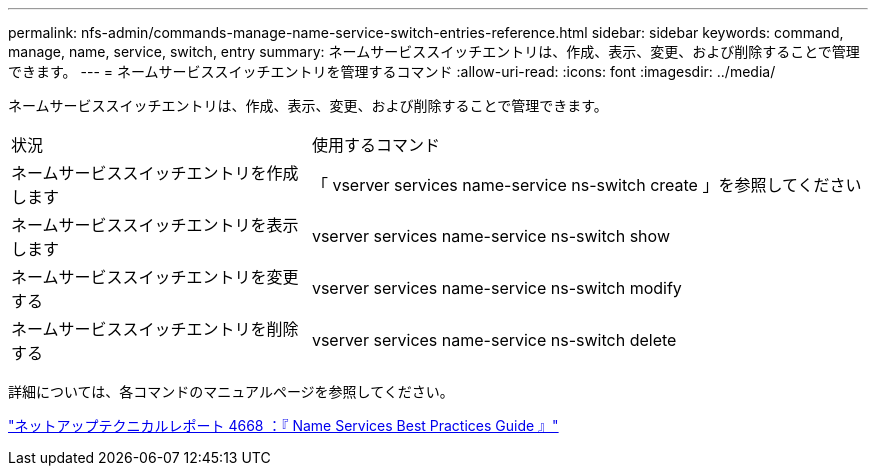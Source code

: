 ---
permalink: nfs-admin/commands-manage-name-service-switch-entries-reference.html 
sidebar: sidebar 
keywords: command, manage, name, service, switch, entry 
summary: ネームサービススイッチエントリは、作成、表示、変更、および削除することで管理できます。 
---
= ネームサービススイッチエントリを管理するコマンド
:allow-uri-read: 
:icons: font
:imagesdir: ../media/


[role="lead"]
ネームサービススイッチエントリは、作成、表示、変更、および削除することで管理できます。

[cols="35,65"]
|===


| 状況 | 使用するコマンド 


 a| 
ネームサービススイッチエントリを作成します
 a| 
「 vserver services name-service ns-switch create 」を参照してください



 a| 
ネームサービススイッチエントリを表示します
 a| 
vserver services name-service ns-switch show



 a| 
ネームサービススイッチエントリを変更する
 a| 
vserver services name-service ns-switch modify



 a| 
ネームサービススイッチエントリを削除する
 a| 
vserver services name-service ns-switch delete

|===
詳細については、各コマンドのマニュアルページを参照してください。

https://www.netapp.com/pdf.html?item=/media/16328-tr-4668pdf.pdf["ネットアップテクニカルレポート 4668 ：『 Name Services Best Practices Guide 』"^]
